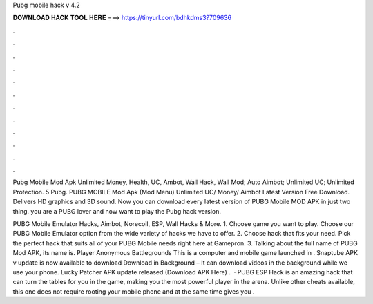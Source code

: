 Pubg mobile hack v 4.2



𝐃𝐎𝐖𝐍𝐋𝐎𝐀𝐃 𝐇𝐀𝐂𝐊 𝐓𝐎𝐎𝐋 𝐇𝐄𝐑𝐄 ===> https://tinyurl.com/bdhkdms3?709636



.



.



.



.



.



.



.



.



.



.



.



.

Pubg Mobile Mod Apk Unlimited Money, Health, UC, Ambot, Wall Hack, Wall Mod; Auto Aimbot; Unlimited UC; Unlimited Protection. 5 Pubg. PUBG MOBILE Mod Apk (Mod Menu) Unlimited UC/ Money/ Aimbot Latest Version Free Download. Delivers HD graphics and 3D sound. Now you can download every latest version of PUBG Mobile MOD APK in just two thing. you are a PUBG lover and now want to play the Pubg hack version.

PUBG Mobile Emulator Hacks, Aimbot, Norecoil, ESP, Wall Hacks & More. 1. Choose game you want to play. Choose our PUBG Mobile Emulator option from the wide variety of hacks we have to offer. 2. Choose hack that fits your need. Pick the perfect hack that suits all of your PUBG Mobile needs right here at Gamepron. 3. Talking about the full name of PUBG Mod APK, its name is. Player Anonymous Battlegrounds This is a computer and mobile game launched in . Snaptube APK v update is now available to download Download in Background – It can download videos in the background while we use your phone. Lucky Patcher APK update released (Download APK Here) .  · PUBG ESP Hack is an amazing hack that can turn the tables for you in the game, making you the most powerful player in the arena. Unlike other cheats available, this one does not require rooting your mobile phone and at the same time gives you .
